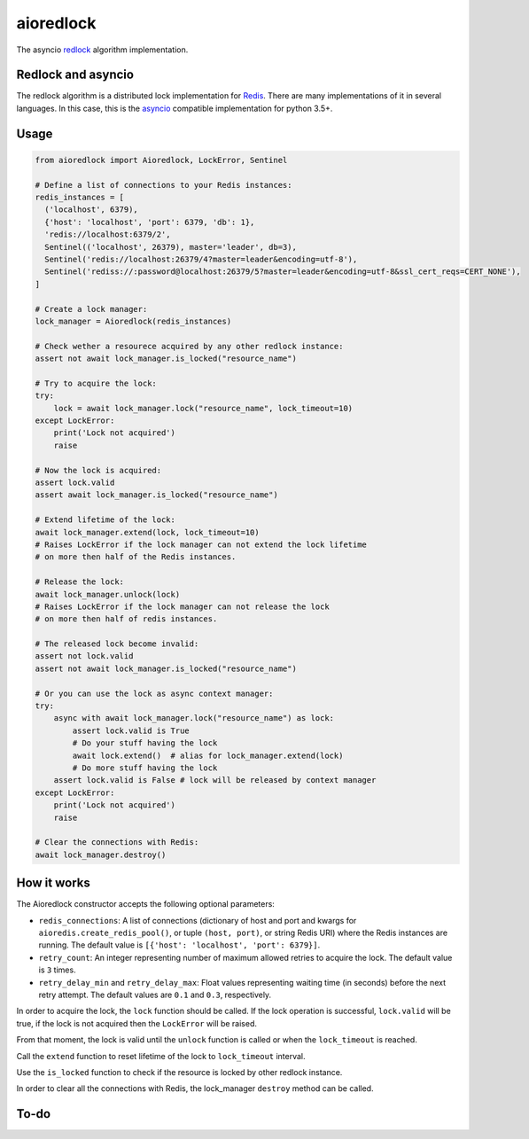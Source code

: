 aioredlock
==========

.. image:: https://github.com/joanvila/aioredlock/workflows/Tests/badge.svg
  :target: https://travis-ci.org/joanvila/aioredlock

.. image:: https://codecov.io/gh/joanvila/aioredlock/branch/master/graph/badge.svg
  :target: https://codecov.io/gh/joanvila/aioredlock

.. image:: https://badge.fury.io/py/aioredlock.svg
  :target: https://pypi.python.org/pypi/aioredlock

The asyncio redlock_ algorithm implementation.

Redlock and asyncio
-------------------

The redlock algorithm is a distributed lock implementation for Redis_. There are many implementations of it in several languages. In this case, this is the asyncio_ compatible implementation for python 3.5+.


Usage
-----
.. code-block:: python

  from aioredlock import Aioredlock, LockError, Sentinel

  # Define a list of connections to your Redis instances:
  redis_instances = [
    ('localhost', 6379),
    {'host': 'localhost', 'port': 6379, 'db': 1},
    'redis://localhost:6379/2',
    Sentinel(('localhost', 26379), master='leader', db=3),
    Sentinel('redis://localhost:26379/4?master=leader&encoding=utf-8'),
    Sentinel('rediss://:password@localhost:26379/5?master=leader&encoding=utf-8&ssl_cert_reqs=CERT_NONE'),
  ]

  # Create a lock manager:
  lock_manager = Aioredlock(redis_instances)

  # Check wether a resourece acquired by any other redlock instance:
  assert not await lock_manager.is_locked("resource_name")

  # Try to acquire the lock:
  try:
      lock = await lock_manager.lock("resource_name", lock_timeout=10)
  except LockError:
      print('Lock not acquired')
      raise

  # Now the lock is acquired:
  assert lock.valid
  assert await lock_manager.is_locked("resource_name")

  # Extend lifetime of the lock:
  await lock_manager.extend(lock, lock_timeout=10)
  # Raises LockError if the lock manager can not extend the lock lifetime
  # on more then half of the Redis instances.

  # Release the lock:
  await lock_manager.unlock(lock)
  # Raises LockError if the lock manager can not release the lock
  # on more then half of redis instances.

  # The released lock become invalid:
  assert not lock.valid
  assert not await lock_manager.is_locked("resource_name")

  # Or you can use the lock as async context manager:
  try:
      async with await lock_manager.lock("resource_name") as lock:
          assert lock.valid is True
          # Do your stuff having the lock
          await lock.extend()  # alias for lock_manager.extend(lock)
          # Do more stuff having the lock
      assert lock.valid is False # lock will be released by context manager
  except LockError:
      print('Lock not acquired')
      raise

  # Clear the connections with Redis:
  await lock_manager.destroy()


How it works
------------

The Aioredlock constructor accepts the following optional parameters:

- ``redis_connections``: A list of connections (dictionary of host and port and kwargs for ``aioredis.create_redis_pool()``, or tuple ``(host, port)``, or string Redis URI) where the Redis instances are running.  The default value is ``[{'host': 'localhost', 'port': 6379}]``.
- ``retry_count``: An integer representing number of maximum allowed retries to acquire the lock. The default value is ``3`` times.
- ``retry_delay_min`` and ``retry_delay_max``: Float values representing waiting time (in seconds) before the next retry attempt. The default values are ``0.1`` and ``0.3``, respectively.

In order to acquire the lock, the ``lock`` function should be called. If the lock operation is successful, ``lock.valid`` will be true, if the lock is not acquired then the ``LockError`` will be raised.

From that moment, the lock is valid until the ``unlock`` function is called or when the ``lock_timeout`` is reached.

Call the ``extend`` function to reset lifetime of the lock to ``lock_timeout`` interval.

Use the ``is_locked`` function to check if the resource is locked by other redlock instance.

In order to clear all the connections with Redis, the lock_manager ``destroy`` method can be called.

To-do
-----


.. _redlock: https://redis.io/topics/distlock
.. _Redis: https://redis.io
.. _asyncio: https://docs.python.org/3/library/asyncio.html
